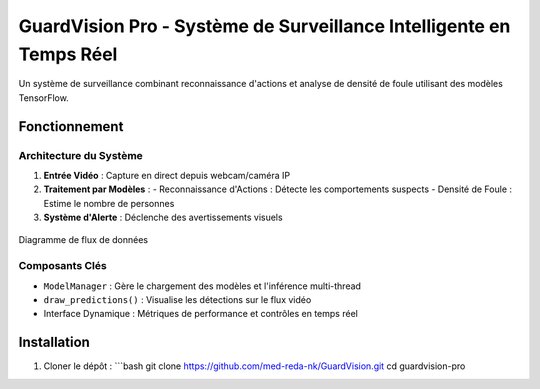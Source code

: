 GuardVision Pro - Système de Surveillance Intelligente en Temps Réel
==================================================================

.. image:: https://img.shields.io/badge/Python-3.8%2B-blue
    :target: https://python.org
.. image:: https://img.shields.io/badge/Streamlit-1.25%2B-FF4B4B
    :target: https://streamlit.io
.. image:: https://img.shields.io/badge/Licence-MIT-green
    :target: LICENSE

Un système de surveillance combinant reconnaissance d'actions et analyse de densité de foule utilisant des modèles TensorFlow.

Fonctionnement
--------------

Architecture du Système
~~~~~~~~~~~~~~~~~~~~~~
1. **Entrée Vidéo** : Capture en direct depuis webcam/caméra IP
2. **Traitement par Modèles** :
   - Reconnaissance d'Actions : Détecte les comportements suspects
   - Densité de Foule : Estime le nombre de personnes
3. **Système d'Alerte** : Déclenche des avertissements visuels

.. figure:: image/architecture.puml
    :width: 80%
    :align: center
    :alt: Architecture Système

    Diagramme de flux de données

Composants Clés
~~~~~~~~~~~~~~~
- ``ModelManager`` : Gère le chargement des modèles et l'inférence multi-thread
- ``draw_predictions()`` : Visualise les détections sur le flux vidéo
- Interface Dynamique : Métriques de performance et contrôles en temps réel


Installation
------------
1. Cloner le dépôt :
   ```bash
   git clone https://github.com/med-reda-nk/GuardVision.git
   cd guardvision-pro
